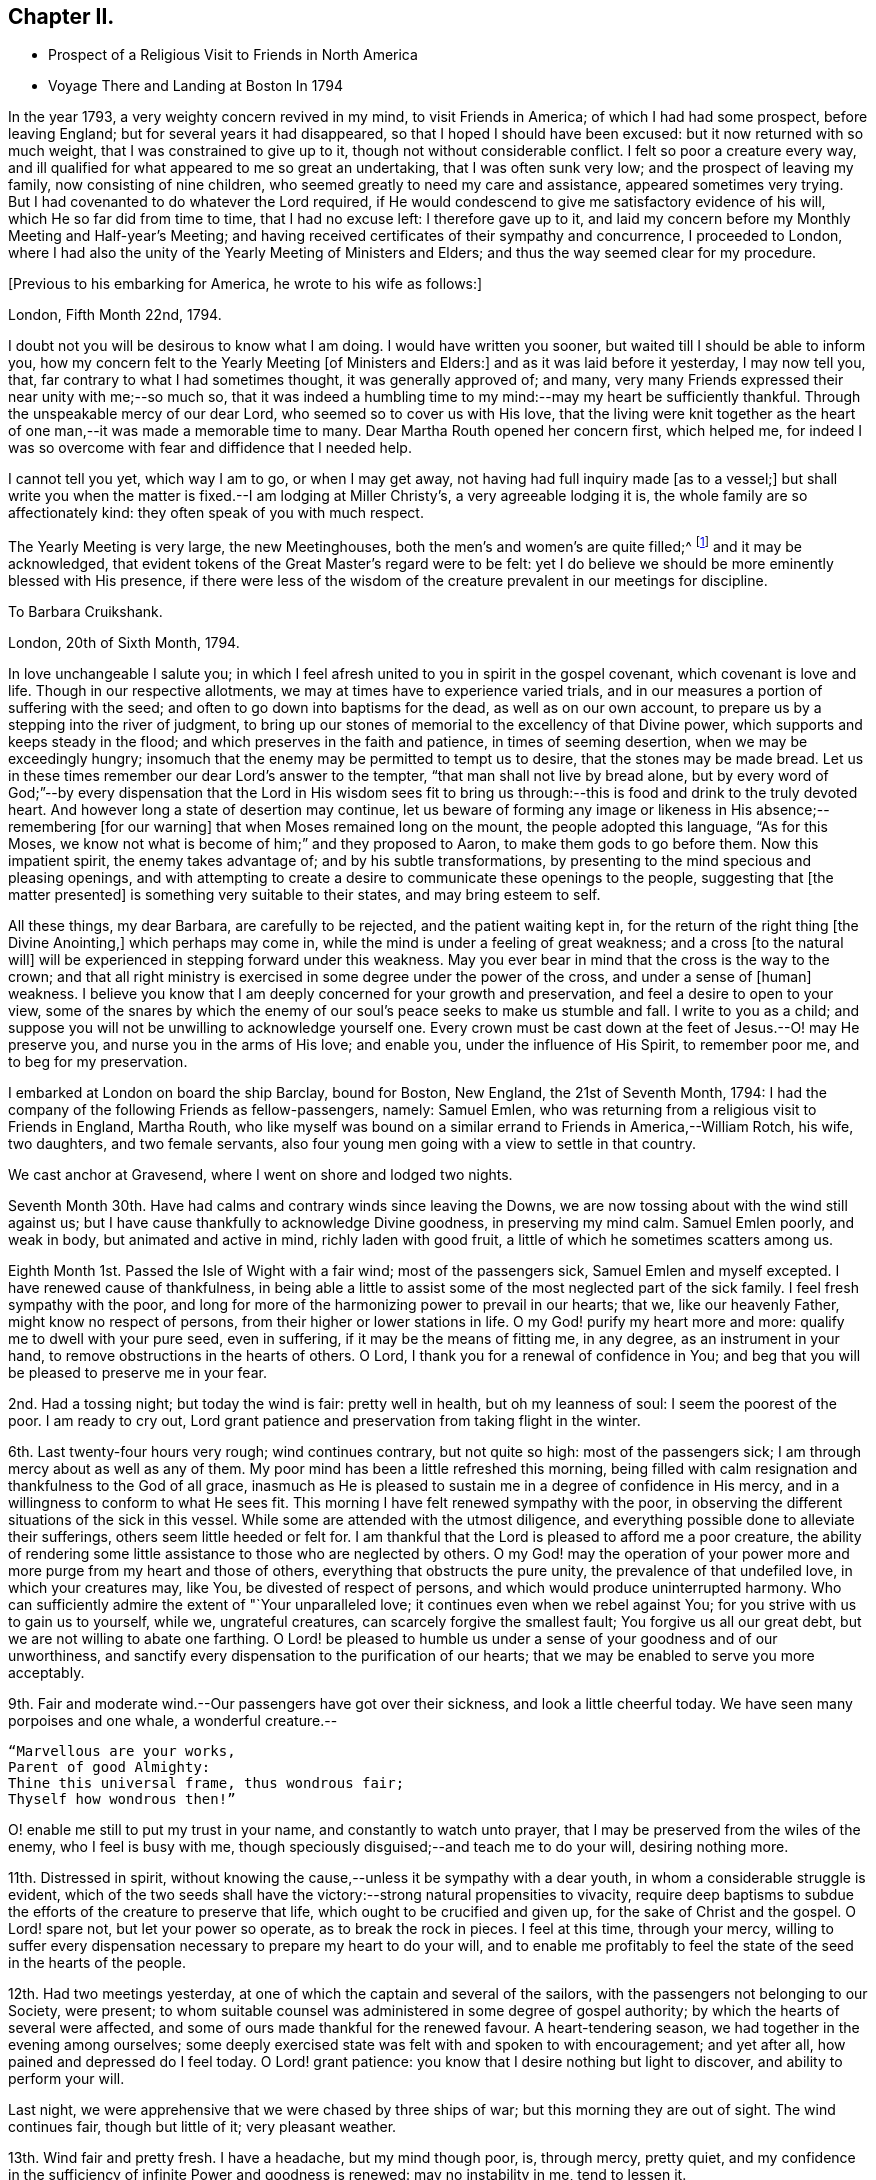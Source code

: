 == Chapter II.

[.chapter-synopsis]
* Prospect of a Religious Visit to Friends in North America
* Voyage There and Landing at Boston In 1794

In the year 1793, a very weighty concern revived in my mind, to visit Friends in America;
of which I had had some prospect, before leaving England;
but for several years it had disappeared, so that I hoped I should have been excused:
but it now returned with so much weight, that I was constrained to give up to it,
though not without considerable conflict.
I felt so poor a creature every way,
and ill qualified for what appeared to me so great an undertaking,
that I was often sunk very low; and the prospect of leaving my family,
now consisting of nine children, who seemed greatly to need my care and assistance,
appeared sometimes very trying.
But I had covenanted to do whatever the Lord required,
if He would condescend to give me satisfactory evidence of his will,
which He so far did from time to time, that I had no excuse left:
I therefore gave up to it,
and laid my concern before my Monthly Meeting and Half-year`'s Meeting;
and having received certificates of their sympathy and concurrence,
I proceeded to London,
where I had also the unity of the Yearly Meeting of Ministers and Elders;
and thus the way seemed clear for my procedure.

[.offset]
+++[+++Previous to his embarking for America, he wrote to his wife as follows:]

[.embedded-content-document.letter]
--

[.signed-section-context-open]
London, Fifth Month 22nd, 1794.

I doubt not you will be desirous to know what I am doing.
I would have written you sooner, but waited till I should be able to inform you,
how my concern felt to the Yearly Meeting +++[+++of Ministers and Elders:]
and as it was laid before it yesterday, I may now tell you, that,
far contrary to what I had sometimes thought, it was generally approved of; and many,
very many Friends expressed their near unity with me;--so much so,
that it was indeed a humbling time to my mind:--may my heart be sufficiently thankful.
Through the unspeakable mercy of our dear Lord, who seemed so to cover us with His love,
that the living were knit together as the heart of one
man,--it was made a memorable time to many.
Dear Martha Routh opened her concern first, which helped me,
for indeed I was so overcome with fear and diffidence that I needed help.

I cannot tell you yet, which way I am to go, or when I may get away,
not having had full inquiry made +++[+++as to a vessel;]
but shall write you when the matter is fixed.--I am lodging at Miller Christy`'s,
a very agreeable lodging it is, the whole family are so affectionately kind:
they often speak of you with much respect.

The Yearly Meeting is very large, the new Meetinghouses,
both the men`'s and women`'s are quite filled;^
footnote:[The first year in which the present Meeting-houses were thus used.]
and it may be acknowledged,
that evident tokens of the Great Master`'s regard were to be felt:
yet I do believe we should be more eminently blessed with His presence,
if there were less of the wisdom of the creature
prevalent in our meetings for discipline.

--

[.embedded-content-document.letter]
--

[.letter-heading]
To Barbara Cruikshank.

[.signed-section-context-open]
London, 20th of Sixth Month, 1794.

In love unchangeable I salute you;
in which I feel afresh united to you in spirit in the gospel covenant,
which covenant is love and life.
Though in our respective allotments, we may at times have to experience varied trials,
and in our measures a portion of suffering with the seed;
and often to go down into baptisms for the dead, as well as on our own account,
to prepare us by a stepping into the river of judgment,
to bring up our stones of memorial to the excellency of that Divine power,
which supports and keeps steady in the flood;
and which preserves in the faith and patience, in times of seeming desertion,
when we may be exceedingly hungry;
insomuch that the enemy may be permitted to tempt us to desire,
that the stones may be made bread.
Let us in these times remember our dear Lord`'s answer to the tempter,
"`that man shall not live by bread alone,
but by every word of God;`"--by every dispensation that the Lord in His wisdom sees
fit to bring us through:--this is food and drink to the truly devoted heart.
And however long a state of desertion may continue,
let us beware of forming any image or likeness
in His absence;--remembering +++[+++for our warning]
that when Moses remained long on the mount, the people adopted this language,
"`As for this Moses, we know not what is become of him;`" and they proposed to Aaron,
to make them gods to go before them.
Now this impatient spirit, the enemy takes advantage of;
and by his subtle transformations,
by presenting to the mind specious and pleasing openings,
and with attempting to create a desire to communicate these openings to the people,
suggesting that +++[+++the matter presented]
is something very suitable to their states, and may bring esteem to self.

All these things, my dear Barbara, are carefully to be rejected,
and the patient waiting kept in, for the return of the right thing +++[+++the Divine Anointing,]
which perhaps may come in, while the mind is under a feeling of great weakness;
and a cross +++[+++to the natural will]
will be experienced in stepping forward under this weakness.
May you ever bear in mind that the cross is the way to the crown;
and that all right ministry is exercised in some degree under the power of the cross,
and under a sense of +++[+++human]
weakness.
I believe you know that I am deeply concerned for your growth and preservation,
and feel a desire to open to your view,
some of the snares by which the enemy of our
soul`'s peace seeks to make us stumble and fall.
I write to you as a child;
and suppose you will not be unwilling to acknowledge yourself one.
Every crown must be cast down at the feet of Jesus.--O! may He preserve you,
and nurse you in the arms of His love; and enable you, under the influence of His Spirit,
to remember poor me, and to beg for my preservation.

--

I embarked at London on board the ship Barclay, bound for Boston, New England,
the 21st of Seventh Month, 1794:
I had the company of the following Friends as fellow-passengers, namely: Samuel Emlen,
who was returning from a religious visit to Friends in England, Martha Routh,
who like myself was bound on a similar errand to Friends in America,--William Rotch,
his wife, two daughters, and two female servants,
also four young men going with a view to settle in that country.

We cast anchor at Gravesend, where I went on shore and lodged two nights.

Seventh Month 30th. Have had calms and contrary winds since leaving the Downs,
we are now tossing about with the wind still against us;
but I have cause thankfully to acknowledge Divine goodness, in preserving my mind calm.
Samuel Emlen poorly, and weak in body, but animated and active in mind,
richly laden with good fruit, a little of which he sometimes scatters among us.

Eighth Month 1st. Passed the Isle of Wight with a fair wind; most of the passengers sick,
Samuel Emlen and myself excepted.
I have renewed cause of thankfulness,
in being able a little to assist some of the most neglected part of the sick family.
I feel fresh sympathy with the poor,
and long for more of the harmonizing power to prevail in our hearts; that we,
like our heavenly Father, might know no respect of persons,
from their higher or lower stations in life.
O my God! purify my heart more and more: qualify me to dwell with your pure seed,
even in suffering, if it may be the means of fitting me, in any degree,
as an instrument in your hand, to remove obstructions in the hearts of others.
O Lord, I thank you for a renewal of confidence in You;
and beg that you will be pleased to preserve me in your fear.

2nd. Had a tossing night; but today the wind is fair: pretty well in health,
but oh my leanness of soul: I seem the poorest of the poor.
I am ready to cry out,
Lord grant patience and preservation from taking flight in the winter.

6th. Last twenty-four hours very rough; wind continues contrary, but not quite so high:
most of the passengers sick; I am through mercy about as well as any of them.
My poor mind has been a little refreshed this morning,
being filled with calm resignation and thankfulness to the God of all grace,
inasmuch as He is pleased to sustain me in a degree of confidence in His mercy,
and in a willingness to conform to what He sees fit.
This morning I have felt renewed sympathy with the poor,
in observing the different situations of the sick in this vessel.
While some are attended with the utmost diligence,
and everything possible done to alleviate their sufferings,
others seem little heeded or felt for.
I am thankful that the Lord is pleased to afford me a poor creature,
the ability of rendering some little assistance to those who are neglected by others.
O my God! may the operation of your power more
and more purge from my heart and those of others,
everything that obstructs the pure unity, the prevalence of that undefiled love,
in which your creatures may, like You, be divested of respect of persons,
and which would produce uninterrupted harmony.
Who can sufficiently admire the extent of "`Your unparalleled love;
it continues even when we rebel against You;
for you strive with us to gain us to yourself, while we, ungrateful creatures,
can scarcely forgive the smallest fault; You forgive us all our great debt,
but we are not willing to abate one farthing.
O Lord! be pleased to humble us under a sense of your goodness and of our unworthiness,
and sanctify every dispensation to the purification of our hearts;
that we may be enabled to serve you more acceptably.

9th. Fair and moderate wind.--Our passengers have got over their sickness,
and look a little cheerful today.
We have seen many porpoises and one whale, a wonderful creature.--

[verse]
____
"`Marvellous are your works,
Parent of good Almighty:
Thine this universal frame, thus wondrous fair;
Thyself how wondrous then!`"
____

O! enable me still to put my trust in your name, and constantly to watch unto prayer,
that I may be preserved from the wiles of the enemy, who I feel is busy with me,
though speciously disguised;--and teach me to do your will, desiring nothing more.

11th. Distressed in spirit,
without knowing the cause,--unless it be sympathy with a dear youth,
in whom a considerable struggle is evident,
which of the two seeds shall have the victory:--strong natural propensities to vivacity,
require deep baptisms to subdue the efforts of the creature to preserve that life,
which ought to be crucified and given up, for the sake of Christ and the gospel.
O Lord! spare not, but let your power so operate, as to break the rock in pieces.
I feel at this time, through your mercy,
willing to suffer every dispensation necessary to prepare my heart to do your will,
and to enable me profitably to feel the state of the seed in the hearts of the people.

12th. Had two meetings yesterday, at one of which the captain and several of the sailors,
with the passengers not belonging to our Society, were present;
to whom suitable counsel was administered in some degree of gospel authority;
by which the hearts of several were affected,
and some of ours made thankful for the renewed favour.
A heart-tendering season, we had together in the evening among ourselves;
some deeply exercised state was felt with and spoken to with encouragement;
and yet after all, how pained and depressed do I feel today.
O Lord! grant patience: you know that I desire nothing but light to discover,
and ability to perform your will.

Last night, we were apprehensive that we were chased by three ships of war;
but this morning they are out of sight.
The wind continues fair, though but little of it; very pleasant weather.

13th. Wind fair and pretty fresh.
I have a headache, but my mind though poor, is, through mercy, pretty quiet,
and my confidence in the sufficiency of infinite Power and goodness is renewed:
may no instability in me, tend to lessen it.

18th. Wind fair today, after three days, in which it was strongly contrary.
Yesterday, I was very poorly with headache and excessive sickness; but,
through infinite mercy, was favoured with a sweet feeling of love;
in which I was enabled to pray for entire conformity to the Divine will,
during the remainder of my days.
In the evening I was a little better, and we had a meeting,
in which some instructive communication was handed to the seamen and passengers;
but my mind was grieved with the impure spirits and
corrupting conduct of some that profess with us.
I have mourned, since we came on board,
under a sense that such as these may pull down more
than the advocates of the gospel can build up.
But what can we say?
Lord! the work is yours: to you do we look.

23rd. For four days we have made very little progress, the wind, though moderate,
is directly ahead.
By the seamen`'s calculation, we are still 1800 miles from Boston.
Our passage is likely to be long; yet we have no cause of complaint,
but rather of thankfulness, as we all enjoy pretty good health, except Martha Routh,
who is sickly, and spends most of her time in bed.
Last night she was up, and we had a little religious sitting together;
when some instructive counsel, tending to encourage to faithfulness,
was handed to an individual.
The Lord was pleased to give a taste of his love;
if He graciously continue to do so from time to time, my soul will say, It is enough.

25th. A pleasant morning, but little wind; all well.
Had a favoured meeting yesterday: the Lord has not left us,
but frequently covers us with his uniting love,
giving renewed evidence that He is willing to draw near to those who
are at a distance;--thanks be to His ever worthy name.

29th. Calm yesterday and today, after a strong gale, which continued two days,
and brought on almost a general sickness among the passengers;
but now all are well again.
We were roused sooner than usual this morning,
by a report of a vessel making signals of distress;
on which account our captain lowered sail, and waited for her; but when she came near,
she was discerned to be a ship of war, and by her endeavouring to get to windward of us,
she was suspected to have some hostile design; some even feared she was an Algerine,
at which W. R., and one of his daughters in particular, were not a little alarmed.
Through mercy I was preserved calm, and enabled quietly to hope in God.
Our people hoisted sail and made away from her, upon which she fired several shots at us;
some of the balls were observed to graze the water very near us;
but the wind sprung up favourable, and we soon got out of reach of her guns,
and she then turned round.

Ninth Month 5th. Yesterday sounded, and found bottom 100 fathoms,
on the banks of Newfoundland.
This morning found bottom at forty-five fathoms.
Our people tried to catch some cod fish, but without success.
Saw several fishing vessels at a distance, and spoke one from Nova Scotia:
they offered us some fish, which our captain at first declined,
and made another attempt to catch some; but as he did not succeed,
our mate and two sailors were sent in the little boat
with a present of some rum and porter for the captain,
who in return, sent us thirty-five large fish;
upon a dozen of which we all dined heartily.
We have much contrary wind, and get on very slowly,--sometimes rough weather,
but not what the seamen call a storm.
Last night we saw very near us a mountain of ice,
similar in size and appearance to a large old castle.
The seamen say it is common to see such masses floating here;
and sometimes in dark nights, ships strike upon them, and get damaged.
We are supposed to be 1000 miles from Boston.

8th. We have had a fine run, the seamen say 300 miles, in the last two days.
This forenoon, a hard gale of wind; the dead lights were put in,
and we tumbled about the cabin from side to side; but the wind suddenly turned,
and it soon became quite calm.
Had two meetings yesterday, in which some degree of good was extended,
particularly to some of the blacks belonging to the vessel,
who were present in the evening.

11th. All well.
Contrary winds continue;
for the last two days we have been in what is called the Gulf Stream.
The sea is nearly as warm as new milk, occasioned, it is supposed,
by a stream flowing out of the Gulf of Mexico, forced along by the trade winds.
We spoke a ship today from America, bound for Liverpool, by which we sent some letters.
We are supposed to be about 500 miles from Boston:
three or four days of fair wind would now bring us there, but that is in the Lord`'s hand;
may He grant patience to wait His time.
We have had meetings constantly on Fourth days, and twice on First days:
the Lord has not failed to be with us, blessed be His name!

12th. A perfect calm;--not the smallest progress, but through mercy all well.
Several of the passengers, who could swim, went overboard to bathe.
My mind renewedly entreats preservation in exact conformity to the Divine will.

14th. All well; wind fair; 320 miles from Boston.
Our meeting very poor, though I believe some were favoured with a renewal of strength:
Samuel Emlen and Martha Routh had considerable communications to the youth;
but dryness and barrenness were my portion.
Lord! grant patience.

Yesterday, I was favoured with the reading of Martha Routh`'s memoranda of the voyage,
which had a humbling effect upon my mind.
The many instructive remarks tended to open to my view my own extreme barrenness.
A sense of my unfruitfulness often makes me conclude,
that so poor a creature was never before sent on such an errand;
however I am sometimes a little encouraged by recollecting,
that where little is given little is required.
I mourn deeply that so much labour bestowed on some of our young people,
seems to be in vain.
May the Lord meet with them in a narrow place.

15th. Very languid today, rheumatism in my legs: yet through mercy my mind is calm,
and renewedly centred in the one desire,
to be favoured to know and enabled to do the Divine will.

Last evening, in meeting had a depressing time, in sympathy with the thirsty travellers.
Towards the close was a little relieved by the communication of a few encouraging hints.

19th. All well, but progress slow; wind mostly contrary.
Have spoken with two vessels from Boston today, and find by their account,
that our desired port is more distant than we expected

On Fourth day, we had a very solemn meeting, a memorable time of favour;
for which reason some of our company were ready to conclude it
would be the last which we should have on board:
for my part, I am too blind to foretell anything, but through mercy feel resigned.
Many small land birds came on board today,
some of which our people caught and put in a cage.

21st. Had a comfortable meeting, my mind renewedly covered with love and thankfulness,
that the Lord has not forsaken us.
Martha Routh reminded us, to our comfort, that "`They who trust in the Lord,
shall never be confounded;`"--adding a few remarks encouraging to the youth:
with some of this class I feel a close spiritual union,
which I believe to be gospel fellowship.

Yesterday spoke two vessels,
the captain of one kindly offered some apples for our female passengers.
Our captain sent the boat with a present of some porter,
and brought us in return a basket of apples, with some vegetables,
on which we made a pleasant repast.
A poor little cat accidentally fell overboard:
we were affected by seeing the poor creature drowning,
and one of our young men wrote an elegy on its death.

22nd. Yesterday we were within sight of Cape Cod; but the wind continuing adverse,
we have made very little progress.
We are supposed to be within twenty miles of Boston,
but there is no prospect of getting there without a change of wind.

We had our meeting as usual yesterday, in which several communications were offered;
and we were favoured with a renewed evidence of the continued extension of Divine regard.
My mind was introduced into a feeling of deep sympathy with an individual of our company,
who, I apprehend, is suffering under discouraging fearfulness,
so as to prevent a full obedience to the manifestations of truth.
My secret prayer is, Lord! you who know all our weaknesses,
be pleased to extend help to your little ones,
and increase our faith and confidence in your power.
